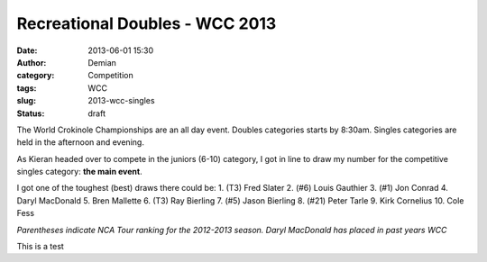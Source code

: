 Recreational Doubles - WCC 2013
##################################
:date: 2013-06-01 15:30
:author: Demian
:category: Competition
:tags: WCC 
:slug: 2013-wcc-singles
:status: draft

|WCC_2013_Logo|

The World Crokinole Championships are an all day event.  Doubles categories starts by 8:30am. Singles categories are held in the afternoon and evening.

As Kieran headed over to compete in the juniors (6-10) category, I got in line to draw my number for the competitive singles category: **the main event**. 

I got one of the toughest (best) draws there could be:
1. (T3) Fred Slater
2. (#6) Louis Gauthier
3. (#1) Jon Conrad
4. Daryl MacDonald
5. Bren Mallette
6. (T3) Ray Bierling
7. (#5) Jason Bierling
8. (#21) Peter Tarle
9. Kirk Cornelius
10. Cole Fess 

*Parentheses indicate NCA Tour ranking for the 2012-2013 season. Daryl MacDonald has placed in past years WCC*

This is a test

.. |WCC_2013_Logo| image:: |filename|images/WCC_logo(15th).png

